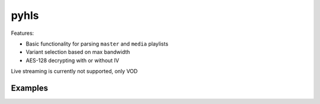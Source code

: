 pyhls
=====

Features:

- Basic functionality for parsing ``master`` and ``media`` playlists
- Variant selection based on max bandwidth
- AES-128 decrypting with or without IV

Live streaming is currently not supported, only VOD


Examples
--------

